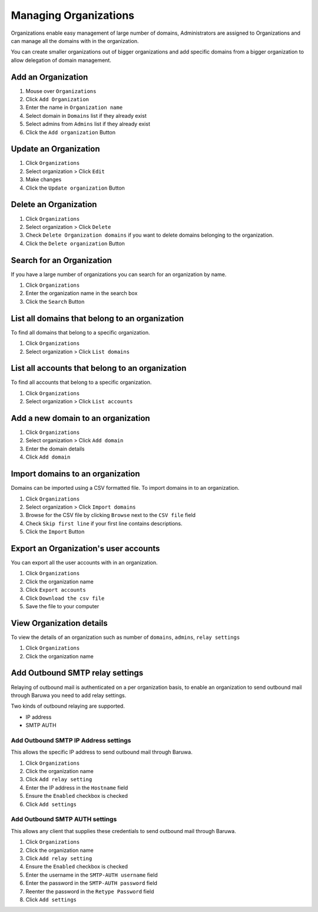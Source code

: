 
======================
Managing Organizations
======================

Organizations enable easy management of large number of domains, Administrators
are assigned to Organizations and can manage all the domains with in the
organization.

You can create smaller organizations out of bigger organizations and add
specific domains from a bigger organization to allow delegation of domain
management.

.. _add_organization:

Add an Organization
-------------------

1. Mouse over ``Organizations``
2. Click ``Add Organization``
3. Enter the name in ``Organization name``
4. Select domain in ``Domains`` list if they already exist
5. Select admins from ``Admins`` list if they already exist
6. Click the ``Add organization`` Button

Update an Organization
----------------------

1. Click ``Organizations``
2. Select organization > Click ``Edit``
3. Make changes
4. Click the ``Update organization`` Button

Delete an Organization
----------------------

1. Click ``Organizations``
2. Select organization > Click ``Delete``
3. Check ``Delete Organization domains`` if you want to delete domains belonging
   to the organization.
4. Click the ``Delete organization`` Button

Search for an Organization
--------------------------

If you have a large number of organizations you can search for an organization by
name.

1. Click ``Organizations``
2. Enter the organization name in the search box
3. Click the ``Search`` Button

List all domains that belong to an organization
-----------------------------------------------

To find all domains that belong to a specific organization.

1. Click ``Organizations``
2. Select organization > Click ``List domains``

List all accounts that belong to an organization
------------------------------------------------

To find all accounts that belong to a specific organization.

1. Click ``Organizations``
2. Select organization > Click ``List accounts``

Add a new domain to an organization
-----------------------------------

1. Click ``Organizations``
2. Select organization > Click ``Add domain``
3. Enter the domain details
4. Click ``Add domain``

.. _importing_domains:

Import domains to an organization
---------------------------------

Domains can be imported using a CSV formatted file. To import domains in to
an organization.

1. Click ``Organizations``
2. Select organization > Click ``Import domains``
3. Browse for the CSV file by clicking ``Browse`` next to the ``CSV file`` field
4. Check ``Skip first line`` if your first line contains descriptions.
5. Click the ``Import`` Button

Export an Organization's user accounts
--------------------------------------

You can export all the user accounts with in an organization.

1. Click ``Organizations``
2. Click the organization name
3. Click ``Export accounts``
4. Click ``Download the csv file``
5. Save the file to your computer

View Organization details
-------------------------

To view the details of an organization such as number of ``domains``, ``admins``,
``relay settings``

1. Click ``Organizations``
2. Click the organization name


Add Outbound SMTP relay settings
--------------------------------

Relaying of outbound mail is authenticated on a per organization basis, to enable
an organization to send outbound mail through Baruwa you need to add relay settings.

Two kinds of outbound relaying are supported.

* IP address
* SMTP AUTH

Add Outbound SMTP IP Address settings
~~~~~~~~~~~~~~~~~~~~~~~~~~~~~~~~~~~~~

This allows the specific IP address to send outbound mail through Baruwa.

1. Click ``Organizations``
2. Click the organization name
3. Click ``Add relay setting``
4. Enter the IP address in the ``Hostname`` field
5. Ensure the ``Enabled`` checkbox is checked
6. Click ``Add settings``

Add Outbound SMTP AUTH settings
~~~~~~~~~~~~~~~~~~~~~~~~~~~~~~~

This allows any client that supplies these credentials to send outbound mail
through Baruwa.

1. Click ``Organizations``
2. Click the organization name
3. Click ``Add relay setting``
4. Ensure the ``Enabled`` checkbox is checked
5. Enter the username in the ``SMTP-AUTH username`` field
6. Enter the password in the ``SMTP-AUTH password`` field
7. Reenter the password in the ``Retype Password`` field
8. Click ``Add settings``

